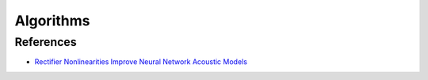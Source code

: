 ##############################################################################
Algorithms
##############################################################################

==============================================================================
References
==============================================================================

- `Rectifier Nonlinearities Improve Neural Network Acoustic Models`_

.. _`Rectifier Nonlinearities Improve Neural Network Acoustic Models`: http://ai.stanford.edu/~amaas/papers/relu_hybrid_icml2013_final.pdf

